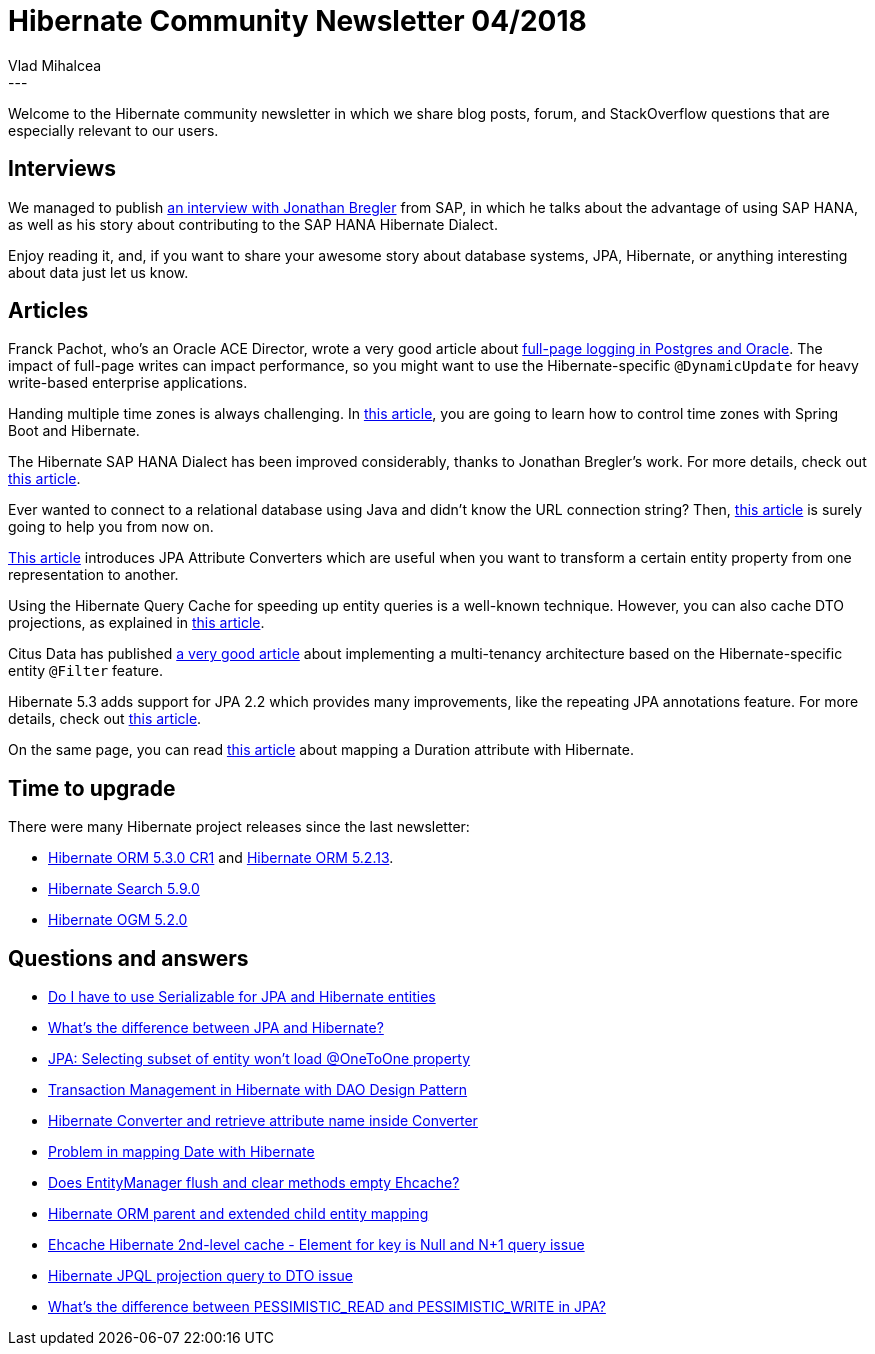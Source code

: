 = Hibernate Community Newsletter 04/2018
Vlad Mihalcea
:awestruct-tags: [ "Discussions", "Hibernate ORM", "Newsletter" ]
:awestruct-layout: blog-post
---

Welcome to the Hibernate community newsletter in which we share blog posts, forum, and StackOverflow questions that are especially relevant to our users.


== Interviews

We managed to publish
http://in.relation.to/2018/02/13/meet-jonathan-bregler/[an interview with Jonathan Bregler] from SAP,
in which he talks about the advantage of using SAP HANA, as well as his story about contributing
to the SAP HANA Hibernate Dialect.

Enjoy reading it, and, if you want to share your awesome story about database systems, JPA, Hibernate,
or anything interesting about data just let us know.

== Articles

Franck Pachot, who's an Oracle ACE Director, wrote a very good article about
http://oakweb02.oaktable.net/node/10143[full-page logging in Postgres and Oracle].
The impact of full-page writes can impact performance, so you might want to use
the Hibernate-specific `@DynamicUpdate` for heavy write-based enterprise applications.

Handing multiple time zones is always challenging. In
https://moelholm.com/2016/11/09/spring-boot-controlling-timezones-with-hibernate/[this article],
you are going to learn how to control time zones with Spring Boot and Hibernate.

The Hibernate SAP HANA Dialect has been improved considerably, thanks to Jonathan Bregler's work.
For more details, check out
http://in.relation.to/2018/02/08/Introducing-Support-For-SAP-HANA/[this article].

Ever wanted to connect to a relational database using Java and didn't know the URL connection string?
Then,
https://vladmihalcea.com/jdbc-driver-connection-url-strings/[this article]
is surely going to help you from now on.

http://www.baeldung.com/jpa-attribute-converters[This article] introduces JPA Attribute Converters
which are useful when you want to transform a certain entity property from one representation to another.

Using the Hibernate Query Cache for speeding up entity queries is a well-known technique.
However, you can also cache DTO projections, as explained in
https://vladmihalcea.com/hibernate-query-cache-dto-projection/[this article].

Citus Data has published
https://www.citusdata.com/blog/2018/02/13/using-hibernate-and-spring-to-build-multitenant-java-apps[a very good article]
about implementing a multi-tenancy architecture based on the Hibernate-specific entity `@Filter` feature.

Hibernate 5.3 adds support for JPA 2.2 which provides many improvements, like the repeating JPA annotations feature.
For more details, check out
http://in.relation.to/2018/02/07/hibernate-53-repeating-jpa-annotations/[this article].

On the same page, you can read
https://www.thoughts-on-java.org/jpa-tips-map-duration-attribute/[this article]
about mapping a Duration attribute with Hibernate.

== Time to upgrade

There were many Hibernate project releases since the last newsletter:

- http://in.relation.to/2018/02/15/hibernate-orm-530-cr1-release/[Hibernate ORM 5.3.0 CR1] and http://in.relation.to/2018/02/07/hibernate-orm-5213-final-release/[Hibernate ORM 5.2.13].
- http://in.relation.to/2018/02/07/hibernate-search-5-9-0-Final/[Hibernate Search 5.9.0]
- http://in.relation.to/2018/02/06/hibernate-ogm-5-2-Final-released/[Hibernate OGM 5.2.0]

== Questions and answers

- https://discourse.hibernate.org/t/do-i-have-to-use-serializable-for-jpa-and-hibernate-entities/176[Do I have to use Serializable for JPA and Hibernate entities]
- https://stackoverflow.com/questions/9881611/whats-the-difference-between-jpa-and-hibernate[What's the difference between JPA and Hibernate?]
- https://stackoverflow.com/questions/29708156/jpa-selecting-subset-of-entity-wont-load-onetoone-property/29746251#29746251[JPA: Selecting subset of entity won't load @OneToOne property]
- https://stackoverflow.com/questions/27170089/transaction-management-in-hibernate-with-dao-design-pattern/27248135#27248135[Transaction Management in Hibernate with DAO Design Pattern]
- https://discourse.hibernate.org/t/hibernate-converter-and-retrieve-attribute-name-inside-converter/166[Hibernate Converter and retrieve attribute name inside Converter]
- https://discourse.hibernate.org/t/problem-in-mapping-date-with-hibernate/173[Problem in mapping Date with Hibernate]
- https://discourse.hibernate.org/t/does-entitymanager-flush-and-clear-methods-empty-ehcache/174[Does EntityManager flush and clear methods empty Ehcache?]
- https://discourse.hibernate.org/t/hibernate-orm-parent-and-extended-child-entity-mapping/172[Hibernate ORM parent and extended child entity mapping]
- https://discourse.hibernate.org/t/ehcache-element-for-key-is-null/210[Ehcache Hibernate 2nd-level cache - Element for key is Null and N+1 query issue]
- https://stackoverflow.com/questions/48673742/hibernate-projection-jpql-query-to-dto-issue/48690398#48690398[Hibernate JPQL projection query to DTO issue]
- https://stackoverflow.com/questions/1657124/whats-the-difference-between-pessimistic-read-and-pessimistic-write-in-jpa/40232158#40232158[What's the difference between PESSIMISTIC_READ and PESSIMISTIC_WRITE in JPA?]
